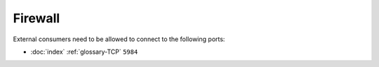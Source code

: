 Firewall
========

External consumers need to be allowed to connect to the following
ports:

- :doc:`index` :ref:`glossary-TCP` ``5984``
